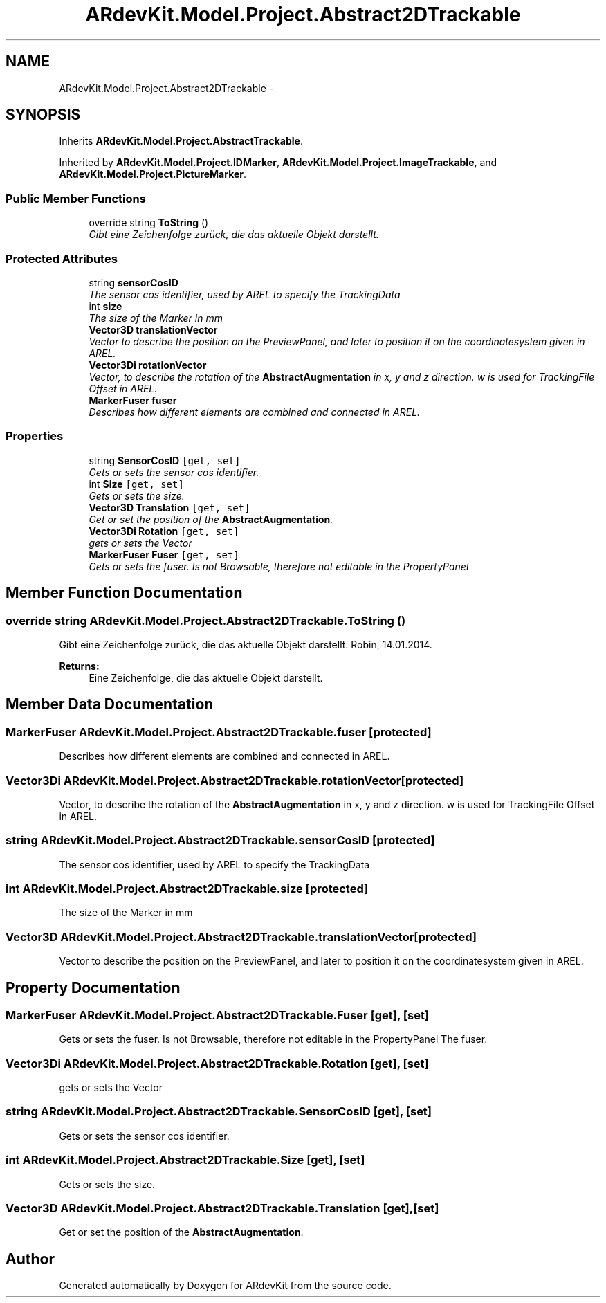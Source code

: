 .TH "ARdevKit.Model.Project.Abstract2DTrackable" 3 "Sat Mar 1 2014" "Version 0.2" "ARdevKit" \" -*- nroff -*-
.ad l
.nh
.SH NAME
ARdevKit.Model.Project.Abstract2DTrackable \- 
.SH SYNOPSIS
.br
.PP
.PP
Inherits \fBARdevKit\&.Model\&.Project\&.AbstractTrackable\fP\&.
.PP
Inherited by \fBARdevKit\&.Model\&.Project\&.IDMarker\fP, \fBARdevKit\&.Model\&.Project\&.ImageTrackable\fP, and \fBARdevKit\&.Model\&.Project\&.PictureMarker\fP\&.
.SS "Public Member Functions"

.in +1c
.ti -1c
.RI "override string \fBToString\fP ()"
.br
.RI "\fIGibt eine Zeichenfolge zurück, die das aktuelle Objekt darstellt\&. \fP"
.in -1c
.SS "Protected Attributes"

.in +1c
.ti -1c
.RI "string \fBsensorCosID\fP"
.br
.RI "\fIThe sensor cos identifier, used by AREL to specify the TrackingData \fP"
.ti -1c
.RI "int \fBsize\fP"
.br
.RI "\fIThe size of the Marker in mm \fP"
.ti -1c
.RI "\fBVector3D\fP \fBtranslationVector\fP"
.br
.RI "\fIVector to describe the position on the PreviewPanel, and later to position it on the coordinatesystem given in AREL\&. \fP"
.ti -1c
.RI "\fBVector3Di\fP \fBrotationVector\fP"
.br
.RI "\fIVector, to describe the rotation of the \fBAbstractAugmentation\fP in x, y and z direction\&. w is used for TrackingFile Offset in AREL\&. \fP"
.ti -1c
.RI "\fBMarkerFuser\fP \fBfuser\fP"
.br
.RI "\fIDescribes how different elements are combined and connected in AREL\&. \fP"
.in -1c
.SS "Properties"

.in +1c
.ti -1c
.RI "string \fBSensorCosID\fP\fC [get, set]\fP"
.br
.RI "\fIGets or sets the sensor cos identifier\&. \fP"
.ti -1c
.RI "int \fBSize\fP\fC [get, set]\fP"
.br
.RI "\fIGets or sets the size\&. \fP"
.ti -1c
.RI "\fBVector3D\fP \fBTranslation\fP\fC [get, set]\fP"
.br
.RI "\fIGet or set the position of the \fBAbstractAugmentation\fP\&. \fP"
.ti -1c
.RI "\fBVector3Di\fP \fBRotation\fP\fC [get, set]\fP"
.br
.RI "\fIgets or sets the Vector \fP"
.ti -1c
.RI "\fBMarkerFuser\fP \fBFuser\fP\fC [get, set]\fP"
.br
.RI "\fIGets or sets the fuser\&. Is not Browsable, therefore not editable in the PropertyPanel \fP"
.in -1c
.SH "Member Function Documentation"
.PP 
.SS "override string ARdevKit\&.Model\&.Project\&.Abstract2DTrackable\&.ToString ()"

.PP
Gibt eine Zeichenfolge zurück, die das aktuelle Objekt darstellt\&. Robin, 14\&.01\&.2014\&. 
.PP
\fBReturns:\fP
.RS 4
Eine Zeichenfolge, die das aktuelle Objekt darstellt\&. 
.RE
.PP

.SH "Member Data Documentation"
.PP 
.SS "\fBMarkerFuser\fP ARdevKit\&.Model\&.Project\&.Abstract2DTrackable\&.fuser\fC [protected]\fP"

.PP
Describes how different elements are combined and connected in AREL\&. 
.SS "\fBVector3Di\fP ARdevKit\&.Model\&.Project\&.Abstract2DTrackable\&.rotationVector\fC [protected]\fP"

.PP
Vector, to describe the rotation of the \fBAbstractAugmentation\fP in x, y and z direction\&. w is used for TrackingFile Offset in AREL\&. 
.SS "string ARdevKit\&.Model\&.Project\&.Abstract2DTrackable\&.sensorCosID\fC [protected]\fP"

.PP
The sensor cos identifier, used by AREL to specify the TrackingData 
.SS "int ARdevKit\&.Model\&.Project\&.Abstract2DTrackable\&.size\fC [protected]\fP"

.PP
The size of the Marker in mm 
.SS "\fBVector3D\fP ARdevKit\&.Model\&.Project\&.Abstract2DTrackable\&.translationVector\fC [protected]\fP"

.PP
Vector to describe the position on the PreviewPanel, and later to position it on the coordinatesystem given in AREL\&. 
.SH "Property Documentation"
.PP 
.SS "\fBMarkerFuser\fP ARdevKit\&.Model\&.Project\&.Abstract2DTrackable\&.Fuser\fC [get]\fP, \fC [set]\fP"

.PP
Gets or sets the fuser\&. Is not Browsable, therefore not editable in the PropertyPanel The fuser\&. 
.SS "\fBVector3Di\fP ARdevKit\&.Model\&.Project\&.Abstract2DTrackable\&.Rotation\fC [get]\fP, \fC [set]\fP"

.PP
gets or sets the Vector 
.SS "string ARdevKit\&.Model\&.Project\&.Abstract2DTrackable\&.SensorCosID\fC [get]\fP, \fC [set]\fP"

.PP
Gets or sets the sensor cos identifier\&. 
.SS "int ARdevKit\&.Model\&.Project\&.Abstract2DTrackable\&.Size\fC [get]\fP, \fC [set]\fP"

.PP
Gets or sets the size\&. 
.SS "\fBVector3D\fP ARdevKit\&.Model\&.Project\&.Abstract2DTrackable\&.Translation\fC [get]\fP, \fC [set]\fP"

.PP
Get or set the position of the \fBAbstractAugmentation\fP\&. 

.SH "Author"
.PP 
Generated automatically by Doxygen for ARdevKit from the source code\&.
